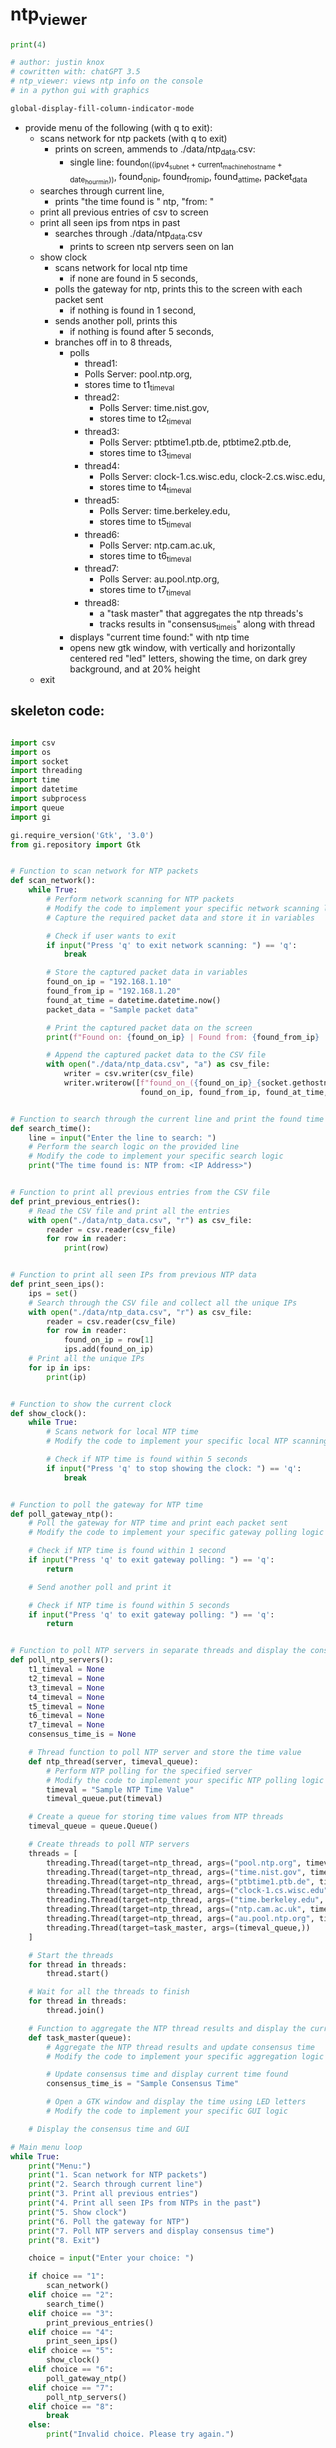 * ntp_viewer

#+BEGIN_SRC python
print(4)
#+END_SRC

#+RESULTS:
: None

#+begin_src python :results output none
# author: justin knox
# cowritten with: chatGPT 3.5
# ntp_viewer: views ntp info on the console
# in a python gui with graphics
#+end_src


#+begin_src lisp :results output none
global-display-fill-column-indicator-mode
#+end_src

 - provide menu of the following (with q to exit): 
   - scans network for ntp packets (with q to exit)
     - prints on screen, ammends to ./data/ntp_data.csv:  
       - single line: 
         found_on_((ipv4_subnet + current_machine_hostname + date_hour_min)), 
         found_on_ip, 
         found_from_ip, 
         found_at_time, 
         packet_data  
   - searches through current line,
     - prints "the time found is " ntp, "from: "
   - print all previous entries of csv to screen
   - print all seen ips from ntps in past
     - searches through ./data/ntp_data.csv
       - prints to screen ntp servers seen on lan
   - show clock
     - scans network for local ntp time
       - if none are found in 5 seconds,
	 - polls the gateway for ntp, prints this 
           to the screen with each packet sent
       - if nothing is found in 1 second,
	 - sends another poll, prints this
       - if nothing is found after 5 seconds,
	 - branches off in to 8 threads,
	   - polls
             - thread1:
	       - Polls Server: pool.ntp.org,
	       - stores time to t1_timeval
	     - thread2:
	       - Polls Server: time.nist.gov,
	       - stores time to t2_timeval
	     - thread3:
	       - Polls Server: ptbtime1.ptb.de, ptbtime2.ptb.de,
	       - stores time to t3_timeval
	     - thread4:
	       - Polls Server: clock-1.cs.wisc.edu, clock-2.cs.wisc.edu,
	       - stores time to t4_timeval
	     - thread5:
	       - Polls Server: time.berkeley.edu,
	       - stores time to t5_timeval
	     - thread6:
	       - Polls Server: ntp.cam.ac.uk,
	       - stores time to t6_timeval
	     - thread7:
	       - Polls Server: au.pool.ntp.org,
	       - stores time to t7_timeval
	     - thread8:
	       - a "task master" that aggregates the ntp threads's
	       - tracks results in "consensus_time_is" along with thread
       - displays "current time found:" with ntp time
       - opens new gtk window, with vertically and horizontally centered red 
         "led" letters, showing the time, on dark grey background, and at 20% 
         height
   - exit

** skeleton code: 
#+begin_src python :results output none :file=skeletor.py

import csv
import os
import socket
import threading
import time
import datetime
import subprocess
import queue
import gi

gi.require_version('Gtk', '3.0')
from gi.repository import Gtk


# Function to scan network for NTP packets
def scan_network():
    while True:
        # Perform network scanning for NTP packets
        # Modify the code to implement your specific network scanning logic
        # Capture the required packet data and store it in variables
        
        # Check if user wants to exit
        if input("Press 'q' to exit network scanning: ") == 'q':
            break

        # Store the captured packet data in variables
        found_on_ip = "192.168.1.10"
        found_from_ip = "192.168.1.20"
        found_at_time = datetime.datetime.now()
        packet_data = "Sample packet data"

        # Print the captured packet data on the screen
        print(f"Found on: {found_on_ip} | Found from: {found_from_ip} | Found at: {found_at_time} | Packet Data: {packet_data}")

        # Append the captured packet data to the CSV file
        with open("./data/ntp_data.csv", "a") as csv_file:
            writer = csv.writer(csv_file)
            writer.writerow([f"found_on_({found_on_ip}_{socket.gethostname()}_{datetime.datetime.now().strftime('%Y%m%d_%H%M%S')})",
                             found_on_ip, found_from_ip, found_at_time, packet_data])


# Function to search through the current line and print the found time
def search_time():
    line = input("Enter the line to search: ")
    # Perform the search logic on the provided line
    # Modify the code to implement your specific search logic
    print("The time found is: NTP from: <IP Address>")


# Function to print all previous entries from the CSV file
def print_previous_entries():
    # Read the CSV file and print all the entries
    with open("./data/ntp_data.csv", "r") as csv_file:
        reader = csv.reader(csv_file)
        for row in reader:
            print(row)


# Function to print all seen IPs from previous NTP data
def print_seen_ips():
    ips = set()
    # Search through the CSV file and collect all the unique IPs
    with open("./data/ntp_data.csv", "r") as csv_file:
        reader = csv.reader(csv_file)
        for row in reader:
            found_on_ip = row[1]
            ips.add(found_on_ip)
    # Print all the unique IPs
    for ip in ips:
        print(ip)


# Function to show the current clock
def show_clock():
    while True:
        # Scans network for local NTP time
        # Modify the code to implement your specific local NTP scanning logic
        
        # Check if NTP time is found within 5 seconds
        if input("Press 'q' to stop showing the clock: ") == 'q':
            break


# Function to poll the gateway for NTP time
def poll_gateway_ntp():
    # Poll the gateway for NTP time and print each packet sent
    # Modify the code to implement your specific gateway polling logic
        
    # Check if NTP time is found within 1 second
    if input("Press 'q' to exit gateway polling: ") == 'q':
        return

    # Send another poll and print it

    # Check if NTP time is found within 5 seconds
    if input("Press 'q' to exit gateway polling: ") == 'q':
        return


# Function to poll NTP servers in separate threads and display the consensus time
def poll_ntp_servers():
    t1_timeval = None
    t2_timeval = None
    t3_timeval = None
    t4_timeval = None
    t5_timeval = None
    t6_timeval = None
    t7_timeval = None
    consensus_time_is = None

    # Thread function to poll NTP server and store the time value
    def ntp_thread(server, timeval_queue):
        # Perform NTP polling for the specified server
        # Modify the code to implement your specific NTP polling logic
        timeval = "Sample NTP Time Value"
        timeval_queue.put(timeval)

    # Create a queue for storing time values from NTP threads
    timeval_queue = queue.Queue()

    # Create threads to poll NTP servers
    threads = [
        threading.Thread(target=ntp_thread, args=("pool.ntp.org", timeval_queue)),
        threading.Thread(target=ntp_thread, args=("time.nist.gov", timeval_queue)),
        threading.Thread(target=ntp_thread, args=("ptbtime1.ptb.de", timeval_queue)),
        threading.Thread(target=ntp_thread, args=("clock-1.cs.wisc.edu", timeval_queue)),
        threading.Thread(target=ntp_thread, args=("time.berkeley.edu", timeval_queue)),
        threading.Thread(target=ntp_thread, args=("ntp.cam.ac.uk", timeval_queue)),
        threading.Thread(target=ntp_thread, args=("au.pool.ntp.org", timeval_queue)),
        threading.Thread(target=task_master, args=(timeval_queue,))
    ]

    # Start the threads
    for thread in threads:
        thread.start()

    # Wait for all the threads to finish
    for thread in threads:
        thread.join()

    # Function to aggregate the NTP thread results and display the current time
    def task_master(queue):
        # Aggregate the NTP thread results and update consensus time
        # Modify the code to implement your specific aggregation logic

        # Update consensus time and display current time found
        consensus_time_is = "Sample Consensus Time"

        # Open a GTK window and display the time using LED letters
        # Modify the code to implement your specific GUI logic

    # Display the consensus time and GUI

# Main menu loop
while True:
    print("Menu:")
    print("1. Scan network for NTP packets")
    print("2. Search through current line")
    print("3. Print all previous entries")
    print("4. Print all seen IPs from NTPs in the past")
    print("5. Show clock")
    print("6. Poll the gateway for NTP")
    print("7. Poll NTP servers and display consensus time")
    print("8. Exit")

    choice = input("Enter your choice: ")

    if choice == "1":
        scan_network()
    elif choice == "2":
        search_time()
    elif choice == "3":
        print_previous_entries()
    elif choice == "4":
        print_seen_ips()
    elif choice == "5":
        show_clock()
    elif choice == "6":
        poll_gateway_ntp()
    elif choice == "7":
        poll_ntp_servers()
    elif choice == "8":
        break
    else:
        print("Invalid choice. Please try again.")

print("Program exited.")


#+end_src
